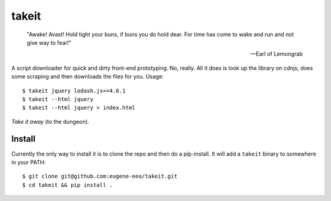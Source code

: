 takeit
======

    "Awake! Avast! Hold tight your buns, if buns you do hold
    dear. For time has come to wake and run and not give way
    to fear!"

    -- Earl of Lemongrab

A script downloader for quick and dirty front-end prototyping.
No, really. All it does is look up the library on cdnjs, does
some scraping and then downloads the files for you. Usage::

    $ takeit jquery lodash.js==4.6.1
    $ takeit --html jquery
    $ takeit --html jquery > index.html

*Take it away* (to the dungeon).

Install
-------

Currently the only way to install it is to clone the repo and
then do a pip-install. It will add a ``takeit`` binary to
somewhere in your PATH::

    $ git clone git@github.com:eugene-eeo/takeit.git
    $ cd takeit && pip install .
